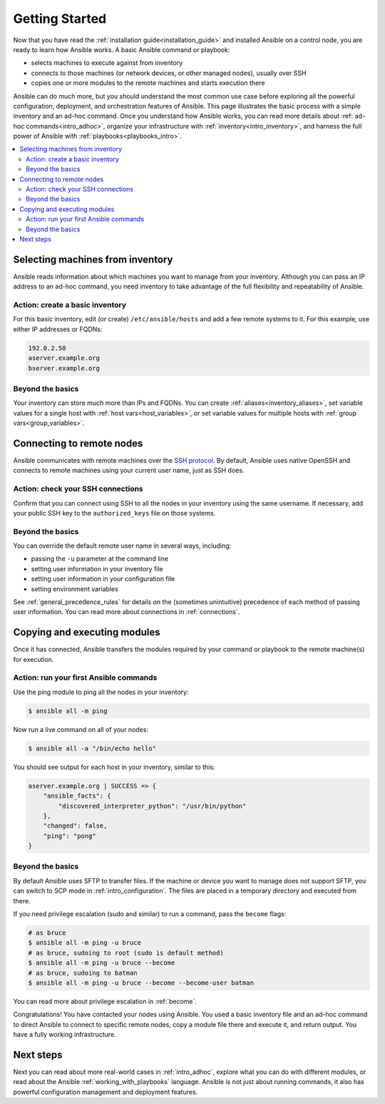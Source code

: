 .. _intro_getting_started:

***************
Getting Started
***************

Now that you have read the :ref:`installation guide<installation_guide>` and installed Ansible on a control node, you are ready to learn how Ansible works. A basic Ansible command or playbook:

* selects machines to execute against from inventory
* connects to those machines (or network devices, or other managed nodes), usually over SSH
* copies one or more modules to the remote machines and starts execution there

Ansible can do much more, but you should understand the most common use case before exploring all the powerful configuration, deployment, and orchestration features of Ansible. This page illustrates the basic process with a simple inventory and an ad-hoc command. Once you understand how Ansible works, you can read more details about :ref:`ad-hoc commands<intro_adhoc>`, organize your infrastructure with :ref:`inventory<intro_inventory>`, and harness the full power of Ansible with :ref:`playbooks<playbooks_intro>`.

.. contents::
   :local:

Selecting machines from inventory
=================================

Ansible reads information about which machines you want to manage from your inventory. Although you can pass an IP address to an ad-hoc command, you need inventory to take advantage of the full flexibility and repeatability of Ansible.

Action: create a basic inventory
--------------------------------
For this basic inventory, edit (or create) ``/etc/ansible/hosts`` and add a few remote systems to it. For this example, use either IP addresses or FQDNs:

.. code-block:: text

   192.0.2.50
   aserver.example.org
   bserver.example.org

Beyond the basics
-----------------
Your inventory can store much more than IPs and FQDNs. You can create :ref:`aliases<inventory_aliases>`, set variable values for a single host with :ref:`host vars<host_variables>`, or set variable values for multiple hosts with :ref:`group vars<group_variables>`.

.. _remote_connection_information:

Connecting to remote nodes
==========================

Ansible communicates with remote machines over the `SSH protocol <https://www.ssh.com/ssh/protocol/>`_. By default, Ansible uses native OpenSSH and connects to remote machines using your current user name, just as SSH does.

Action: check your SSH connections
----------------------------------
Confirm that you can connect using SSH to all the nodes in your inventory using the same username. If necessary, add your public SSH key to the ``authorized_keys`` file on those systems.

Beyond the basics
-----------------
You can override the default remote user name in several ways, including:

* passing the ``-u`` parameter at the command line

* setting user information in your inventory file

* setting user information in your configuration file

* setting environment variables

See :ref:`general_precedence_rules` for details on the (sometimes unintuitive) precedence of each method of passing user information. You can read more about connections in :ref:`connections`.

Copying and executing modules
=============================

Once it has connected, Ansible transfers the modules required by your command or playbook to the remote machine(s) for execution.

Action: run your first Ansible commands
---------------------------------------
Use the ping module to ping all the nodes in your inventory:

.. code-block:: bash

   $ ansible all -m ping

Now run a live command on all of your nodes:

.. code-block:: bash

   $ ansible all -a "/bin/echo hello"

You should see output for each host in your inventory, similar to this:

.. code-block:: ansible-output

   aserver.example.org | SUCCESS => {
       "ansible_facts": {
           "discovered_interpreter_python": "/usr/bin/python"
       },
       "changed": false,
       "ping": "pong"
   }

Beyond the basics
-----------------
By default Ansible uses SFTP to transfer files. If the machine or device you want to manage does not support SFTP, you can switch to SCP mode in :ref:`intro_configuration`. The files are placed in a temporary directory and executed from there.

If you need privilege escalation (sudo and similar) to run a command, pass the ``become`` flags:

.. code-block:: bash

    # as bruce
    $ ansible all -m ping -u bruce
    # as bruce, sudoing to root (sudo is default method)
    $ ansible all -m ping -u bruce --become
    # as bruce, sudoing to batman
    $ ansible all -m ping -u bruce --become --become-user batman

You can read more about privilege escalation in :ref:`become`.

Congratulations! You have contacted your nodes using Ansible. You used a basic inventory file and an ad-hoc command to direct Ansible to connect to specific remote nodes, copy a module file there and execute it, and return output. You have a fully working infrastructure.

Next steps
==========
Next you can read about more real-world cases in :ref:`intro_adhoc`,
explore what you can do with different modules, or read about the Ansible
:ref:`working_with_playbooks` language.  Ansible is not just about running commands, it
also has powerful configuration management and deployment features.

.. seealso::

   :ref:`intro_inventory`
       More information about inventory
   :ref:`intro_adhoc`
       Examples of basic commands
   :ref:`working_with_playbooks`
       Learning Ansible's configuration management language
   `Mailing List <https://groups.google.com/group/ansible-project>`_
       Questions? Help? Ideas?  Stop by the list on Google Groups
   `irc.freenode.net <http://irc.freenode.net>`_
       #ansible IRC chat channel
